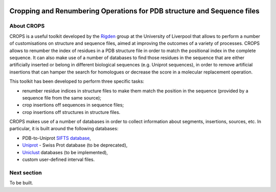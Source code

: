 .. image:: docs/_static/logo_crops_clipart.svg
   :width: 100%
   :align: center

************************************************************************
Cropping and Renumbering Operations for PDB structure and Sequence files
************************************************************************

.. image:: https://readthedocs.org/projects/crops/badge/?version=latest
   :target: http://crops.readthedocs.io/en/latest/?badge=latest
   :alt: Documentation Status

.. image:: https://travis-ci.com/rigdenlab/CROPS.svg?branch=master
   :target: https://travis-ci.com/rigdenlab/CROPS
   :alt: CI Status

.. image:: https://codecov.io/gh/rigdenlab/CROPS/branch/master/graph/badge.svg
  :target: https://codecov.io/gh/rigdenlab/CROPS

About CROPS
+++++++++++

CROPS is a useful toolkit developed by the `Rigden <https://github.com/rigdenlab>`_ group at the University of Liverpool that allows to perform a number of customisations on structure and sequence files, aimed at improving the outcomes of a variety of processes. CROPS allows to renumber the index of residues in a PDB structure file in order to match the positional index in the complete sequence. It can also make use of a number of databases to find those residues in the sequence that are either artificially inserted or belong in different biological sequences (e.g. Uniprot sequences), in order to remove artificial insertions that can hamper the search for homologues or decrease the score in a molecular replacement operation. 

This toolkit has been developed to perform three specific tasks:

* renumber residue indices in structure files to make them match the position in the sequence (provided by a sequence file from the same source);
* crop insertions off sequences in sequence files;
* crop insertions off structures in structure files.

CROPS makes use of a number of databases in order to collect information about segments, insertions, sources, etc. In particular, it is built around the following databases:

* PDB-to-Uniprot `SIFTS database <https://www.ebi.ac.uk/pdbe/docs/sifts/quick.html>`_,
* `Uniprot <https://www.uniprot.org/downloads>`_ - Swiss Prot database (to be deprecated),
* `Uniclust <https://uniclust.mmseqs.com/>`_ databases (to be implemented),
* custom user-defined interval files.

Next section
++++++++++++

To be built.
